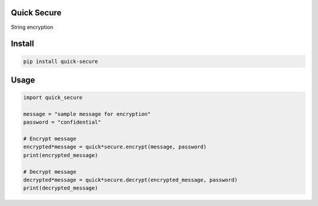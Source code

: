 Quick Secure
============

String encryption


Install
=======

.. code:: sh

    pip install quick-secure



Usage
=====

.. code:: python


    import quick_secure

    message = "sample message for encryption"
    password = "confidential"

    # Encrypt message
    encrypted*message = quick*secure.encrypt(message, password)
    print(encrypted_message)

    # Decrypt message
    decrypted*message = quick*secure.decrypt(encrypted_message, password)
    print(decrypted_message)







